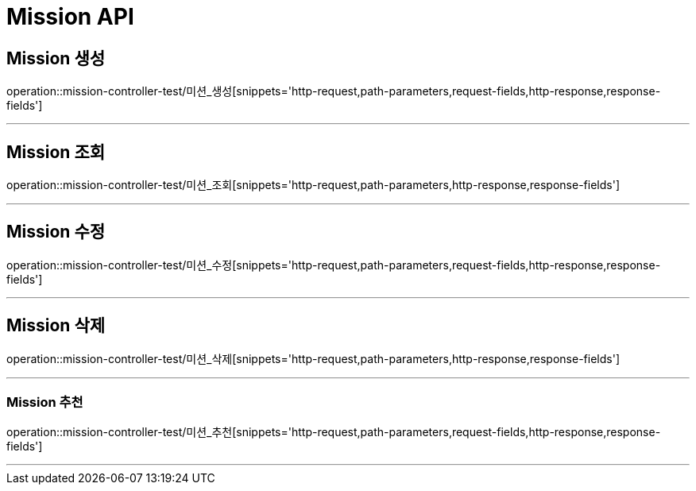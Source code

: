 

[[Mission-API]]
= Mission API

[[Mission-생성]]
== Mission 생성
operation::mission-controller-test/미션_생성[snippets='http-request,path-parameters,request-fields,http-response,response-fields']

---

[[Mission-조회]]
== Mission 조회
operation::mission-controller-test/미션_조회[snippets='http-request,path-parameters,http-response,response-fields']

---

[[Mission-수정]]
== Mission 수정
operation::mission-controller-test/미션_수정[snippets='http-request,path-parameters,request-fields,http-response,response-fields']

---

[[Mission-삭제]]
== Mission 삭제
operation::mission-controller-test/미션_삭제[snippets='http-request,path-parameters,http-response,response-fields']

---


[[Mission-추천]]
=== Mission 추천
operation::mission-controller-test/미션_추천[snippets='http-request,path-parameters,request-fields,http-response,response-fields']

---

